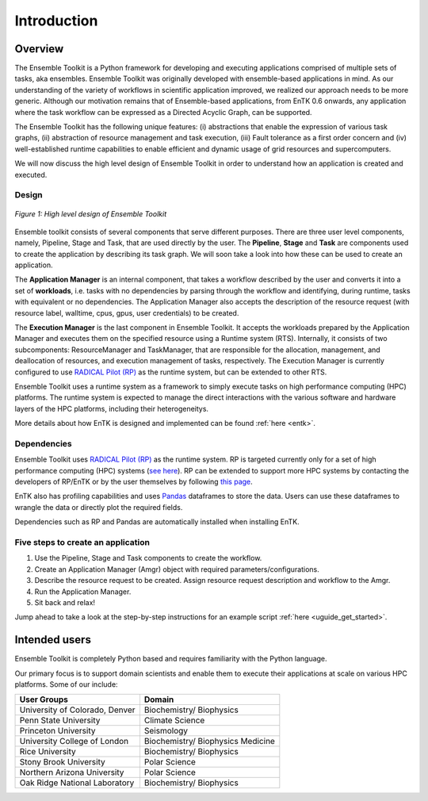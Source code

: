 .. _introduction:

************
Introduction
************

Overview
========


The Ensemble Toolkit is a Python framework for developing and executing
applications comprised of multiple sets of tasks, aka ensembles. Ensemble
Toolkit was originally developed with ensemble-based applications in mind. As
our understanding of the variety of workflows in scientific application
improved, we realized our approach needs to be more generic. Although our
motivation remains that of Ensemble-based applications, from EnTK 0.6 onwards,
any application where the task workflow can be expressed as a Directed Acyclic
Graph, can be supported.

The Ensemble Toolkit has the following unique features: (i) abstractions that
enable the expression of various task graphs, (ii) abstraction of resource
management and task execution, (iii) Fault tolerance as a first order concern
and (iv) well-established runtime capabilities to enable efficient and dynamic
usage of grid resources and supercomputers.

We will now discuss the high level design of Ensemble Toolkit in order to
understand how an application is created and executed.

Design
------

.. figure:: figures/design-high-level.png
   :width: 500pt
   :align: center
   :alt: Ensemble Toolkit Design - high level

   `Figure 1: High level design of Ensemble Toolkit`


Ensemble toolkit consists of several components that serve different purposes.
There are three user level components, namely, Pipeline, Stage and Task, that
are used directly by the user. The **Pipeline**, **Stage** and **Task** are
components used to create the application by describing its task graph. We will
soon take a look into how these can be used to create an application.

The **Application Manager** is an internal component, that takes a workflow
described by the user and converts it into a set of **workloads**, i.e. tasks
with no dependencies by parsing through the workflow and identifying, during
runtime, tasks with equivalent or no dependencies. The Application Manager
also accepts the description of the resource request (with resource
label, walltime, cpus, gpus, user credentials) to be created.

The **Execution Manager** is the last component in Ensemble Toolkit. It
accepts the workloads prepared by the Application Manager and executes them on
the specified resource using a Runtime system (RTS). Internally, it consists of
two subcomponents: ResourceManager and TaskManager, that are responsible for the
allocation, management, and deallocation of resources, and execution management
of tasks, respectively. The Execution Manager is currently configured to use
`RADICAL Pilot (RP) <http://radicalpilot.readthedocs.org>`_ as the runtime
system, but can be extended to other RTS.

Ensemble Toolkit uses a runtime system as a framework to simply execute tasks on
high performance computing (HPC) platforms. The runtime system is expected to
manage the direct interactions with the various software and hardware layers of
the HPC platforms, including their heterogeneitys.

More details about how EnTK is designed and implemented can be found
:ref:`here <entk>`.

.. _dependency:

Dependencies
------------

Ensemble Toolkit uses `RADICAL Pilot (RP) <http://radicalpilot.readthedocs.org>`_
as the runtime system. RP is targeted currently only for a set of high
performance computing (HPC) systems
(`see here <http://radicalpilot.readthedocs.io/en/stable/resources.html#chapter-resources>`_).
RP can be extended to support more HPC systems by contacting the developers of
RP/EnTK or by the user themselves by following
`this page <http://radicalpilot.readthedocs.io/en/stable/machconf.html#writing-a-custom-resource-configuration-file>`_.

EnTK also has profiling capabilities and uses `Pandas <https://pandas.pydata.org/>`_
dataframes to store the data. Users can use these dataframes to wrangle the data
or directly plot the required fields.

Dependencies such as RP and Pandas are automatically installed when installing
EnTK.

Five steps to create an application
-----------------------------------

1. Use the Pipeline, Stage and Task components to create the workflow.
2. Create an Application Manager (Amgr) object with required parameters/configurations.
3. Describe the resource request to be created. Assign resource request description and workflow to the Amgr.
4. Run the Application Manager.
5. Sit back and relax!

Jump ahead to take a look at the step-by-step instructions for an example
script :ref:`here <uguide_get_started>`.

Intended users
==============

Ensemble Toolkit is completely Python based and requires familiarity with the
Python language.

Our primary focus is to support domain scientists and enable them to execute
their applications at scale on various HPC platforms. Some of our include:

+------------------------+---------------+
| User Groups            |   Domain      |
+========================+===============+
| University of Colorado,| Biochemistry/ |
| Denver                 | Biophysics    |
+------------------------+---------------+
| Penn State University  | Climate       |
|                        | Science       |
+------------------------+---------------+
| Princeton University   | Seismology    |
+------------------------+---------------+
| University College of  | Biochemistry/ |
| London                 | Biophysics    |
|                        | Medicine      |
+------------------------+---------------+
| Rice University        | Biochemistry/ |
|                        | Biophysics    |
+------------------------+---------------+
| Stony Brook University | Polar         |
|                        | Science       |
+------------------------+---------------+
| Northern Arizona       | Polar         |
| University             | Science       |
+------------------------+---------------+
| Oak Ridge National     | Biochemistry/ |
| Laboratory             | Biophysics    |
+------------------------+---------------+

